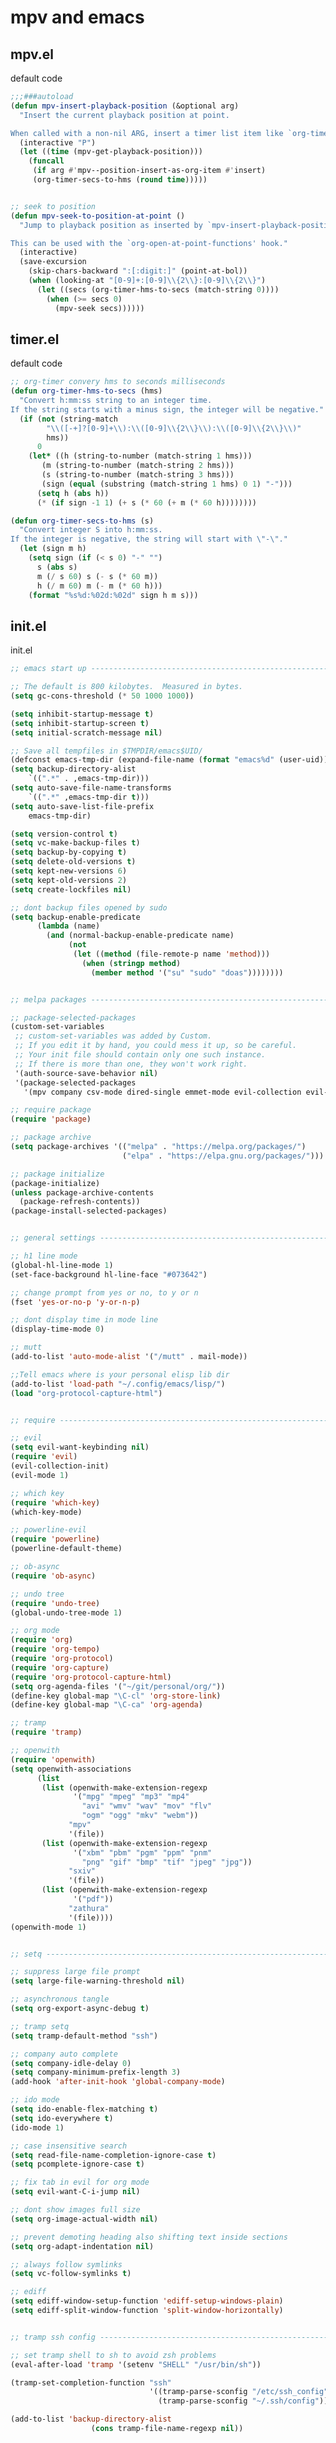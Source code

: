 #+STARTUP: content
* mpv and emacs
** mpv.el

default code

#+begin_src emacs-lisp
;;;###autoload
(defun mpv-insert-playback-position (&optional arg)
  "Insert the current playback position at point.

When called with a non-nil ARG, insert a timer list item like `org-timer-item'."
  (interactive "P")
  (let ((time (mpv-get-playback-position)))
    (funcall
     (if arg #'mpv--position-insert-as-org-item #'insert)
     (org-timer-secs-to-hms (round time)))))


;; seek to position
(defun mpv-seek-to-position-at-point ()
  "Jump to playback position as inserted by `mpv-insert-playback-position'.

This can be used with the `org-open-at-point-functions' hook."
  (interactive)
  (save-excursion
    (skip-chars-backward ":[:digit:]" (point-at-bol))
    (when (looking-at "[0-9]+:[0-9]\\{2\\}:[0-9]\\{2\\}")
      (let ((secs (org-timer-hms-to-secs (match-string 0))))
        (when (>= secs 0)
          (mpv-seek secs))))))
#+end_src

** timer.el

default code

#+begin_src emacs-lisp
;; org-timer convery hms to seconds milliseconds
(defun org-timer-hms-to-secs (hms)
  "Convert h:mm:ss string to an integer time.
If the string starts with a minus sign, the integer will be negative."
  (if (not (string-match
	    "\\([-+]?[0-9]+\\):\\([0-9]\\{2\\}\\):\\([0-9]\\{2\\}\\)"
	    hms))
      0
    (let* ((h (string-to-number (match-string 1 hms)))
	   (m (string-to-number (match-string 2 hms)))
	   (s (string-to-number (match-string 3 hms)))
	   (sign (equal (substring (match-string 1 hms) 0 1) "-")))
      (setq h (abs h))
      (* (if sign -1 1) (+ s (* 60 (+ m (* 60 h))))))))

(defun org-timer-secs-to-hms (s)
  "Convert integer S into h:mm:ss.
If the integer is negative, the string will start with \"-\"."
  (let (sign m h)
    (setq sign (if (< s 0) "-" "")
	  s (abs s)
	  m (/ s 60) s (- s (* 60 m))
	  h (/ m 60) m (- m (* 60 h)))
    (format "%s%d:%02d:%02d" sign h m s)))
#+end_src

** init.el

init.el

#+begin_src emacs-lisp
;; emacs start up --------------------------------------------------------------------------

;; The default is 800 kilobytes.  Measured in bytes.
(setq gc-cons-threshold (* 50 1000 1000))

(setq inhibit-startup-message t)
(setq inhibit-startup-screen t)
(setq initial-scratch-message nil)

;; Save all tempfiles in $TMPDIR/emacs$UID/                                                        
(defconst emacs-tmp-dir (expand-file-name (format "emacs%d" (user-uid)) temporary-file-directory))
(setq backup-directory-alist
    `((".*" . ,emacs-tmp-dir)))
(setq auto-save-file-name-transforms
    `((".*" ,emacs-tmp-dir t)))
(setq auto-save-list-file-prefix
    emacs-tmp-dir)

(setq version-control t)
(setq vc-make-backup-files t)
(setq backup-by-copying t)
(setq delete-old-versions t)
(setq kept-new-versions 6)
(setq kept-old-versions 2)
(setq create-lockfiles nil)

;; dont backup files opened by sudo
(setq backup-enable-predicate
      (lambda (name)
        (and (normal-backup-enable-predicate name)
             (not
              (let ((method (file-remote-p name 'method)))
                (when (stringp method)
                  (member method '("su" "sudo" "doas"))))))))


;; melpa packages --------------------------------------------------------------------------

;; package-selected-packages
(custom-set-variables
 ;; custom-set-variables was added by Custom.
 ;; If you edit it by hand, you could mess it up, so be careful.
 ;; Your init file should contain only one such instance.
 ;; If there is more than one, they won't work right.
 '(auth-source-save-behavior nil)
 '(package-selected-packages
   '(mpv company csv-mode dired-single emmet-mode evil-collection evil-surround evil-leader flycheck git-auto-commit-mode haskell-mode iedit ob-async openwith ox-pandoc powerline magit rg undo-tree which-key s)))

;; require package
(require 'package)

;; package archive
(setq package-archives '(("melpa" . "https://melpa.org/packages/")
                         ("elpa" . "https://elpa.gnu.org/packages/")))

;; package initialize
(package-initialize)
(unless package-archive-contents
  (package-refresh-contents))
(package-install-selected-packages)


;; general settings --------------------------------------------------------------------------------------

;; h1 line mode
(global-hl-line-mode 1)
(set-face-background hl-line-face "#073642")

;; change prompt from yes or no, to y or n
(fset 'yes-or-no-p 'y-or-n-p)

;; dont display time in mode line
(display-time-mode 0)

;; mutt
(add-to-list 'auto-mode-alist '("/mutt" . mail-mode))

;;Tell emacs where is your personal elisp lib dir
(add-to-list 'load-path "~/.config/emacs/lisp/")
(load "org-protocol-capture-html")


;; require --------------------------------------------------------------------------------------

;; evil
(setq evil-want-keybinding nil)
(require 'evil)
(evil-collection-init)
(evil-mode 1)

;; which key
(require 'which-key)
(which-key-mode)

;; powerline-evil
(require 'powerline)
(powerline-default-theme)

;; ob-async
(require 'ob-async)

;; undo tree
(require 'undo-tree)
(global-undo-tree-mode 1)

;; org mode
(require 'org)
(require 'org-tempo)
(require 'org-protocol)
(require 'org-capture)
(require 'org-protocol-capture-html)
(setq org-agenda-files '("~/git/personal/org/"))
(define-key global-map "\C-cl" 'org-store-link)
(define-key global-map "\C-ca" 'org-agenda)

;; tramp
(require 'tramp)

;; openwith
(require 'openwith)
(setq openwith-associations
      (list
       (list (openwith-make-extension-regexp
              '("mpg" "mpeg" "mp3" "mp4"
                "avi" "wmv" "wav" "mov" "flv"
                "ogm" "ogg" "mkv" "webm"))
             "mpv"
             '(file))
       (list (openwith-make-extension-regexp
              '("xbm" "pbm" "pgm" "ppm" "pnm"
                "png" "gif" "bmp" "tif" "jpeg" "jpg"))
             "sxiv"
             '(file))
       (list (openwith-make-extension-regexp
              '("pdf"))
             "zathura"
             '(file))))
(openwith-mode 1)


;; setq --------------------------------------------------------------------------------------

;; suppress large file prompt
(setq large-file-warning-threshold nil)

;; asynchronous tangle
(setq org-export-async-debug t)

;; tramp setq
(setq tramp-default-method "ssh")

;; company auto complete
(setq company-idle-delay 0)
(setq company-minimum-prefix-length 3)
(add-hook 'after-init-hook 'global-company-mode)

;; ido mode
(setq ido-enable-flex-matching t)
(setq ido-everywhere t)
(ido-mode 1)

;; case insensitive search
(setq read-file-name-completion-ignore-case t)
(setq pcomplete-ignore-case t)

;; fix tab in evil for org mode
(setq evil-want-C-i-jump nil)

;; dont show images full size
(setq org-image-actual-width nil)

;; prevent demoting heading also shifting text inside sections
(setq org-adapt-indentation nil)

;; always follow symlinks
(setq vc-follow-symlinks t)

;; ediff
(setq ediff-window-setup-function 'ediff-setup-windows-plain)
(setq ediff-split-window-function 'split-window-horizontally)


;; tramp ssh config --------------------------------------------------------------------------

;; set tramp shell to sh to avoid zsh problems
(eval-after-load 'tramp '(setenv "SHELL" "/usr/bin/sh"))

(tramp-set-completion-function "ssh"
                               '((tramp-parse-sconfig "/etc/ssh_config")
                                 (tramp-parse-sconfig "~/.ssh/config")))

(add-to-list 'backup-directory-alist
                  (cons tramp-file-name-regexp nil))


;; define key ---------------------------------------------------------------------------------------

;; iedit
(define-key global-map (kbd "C-c o") 'iedit-mode)


;; add hook -----------------------------------------------------------------------------------------

;; visual line mode
(add-hook 'text-mode-hook 'visual-line-mode)

;; flycheck syntax linting
(add-hook 'sh-mode-hook 'flycheck-mode)


;; dired --------------------------------------------------------------------------------------

;; dired directory listing options for ls
(setq dired-listing-switches "-ahlv")

;; dired hide long listing by default
(defun my-dired-mode-setup ()
  "show less information in dired buffers"
  (dired-hide-details-mode 1))
(add-hook 'dired-mode-hook 'my-dired-mode-setup)

;; Toggle Hidden Files in Emacs dired with C-x M-o
(require 'dired-x)
(setq dired-omit-files "^\\...+$")
(add-hook 'dired-mode-hook (lambda () (dired-omit-mode 1)))

;; recursive delete and copy
(setq dired-recursive-copies 'always)
(setq dired-recursive-deletes 'always)

;; dired hide aync output buffer
(add-to-list 'display-buffer-alist (cons "\\*Async Shell Command\\*.*" (cons #'display-buffer-no-window nil)))

;; dired use h and l
(evil-collection-define-key 'normal 'dired-mode-map
    "e" 'dired-find-file
    "h" 'dired-single-up-directory
    "l" 'dired-single-buffer)

;; dired dwim
(setq dired-dwim-target t)


;; magit -------------------------------------------------------------------------------------------------

(global-set-key (kbd "C-x g") 'magit-status)

;; delete magit buffers
(defun kill-magit-diff-buffer-in-current-repo (&rest _)
      "Delete the magit-diff buffer related to the current repo"
      (let ((magit-diff-buffer-in-current-repo (magit-mode-get-buffer 'magit-diff-mode)))
        (kill-buffer magit-diff-buffer-in-current-repo)))
    ;;
    ;; When 'C-c C-c' or 'C-c C-l' are pressed in the magit commit message buffer,
    ;; delete the magit-diff buffer related to the current repo.
    ;;    
    (add-hook 'git-commit-setup-hook
              (lambda ()
                (add-hook 'with-editor-post-finish-hook #'kill-magit-diff-buffer-in-current-repo
                          nil t)
                (add-hook 'with-editor-post-cancel-hook #'kill-magit-diff-buffer-in-current-repo
                          nil t)))


;; org mode --------------------------------------------------------------------------------------

;; org-capture
(global-set-key "\C-cc" 'org-capture)

(defadvice org-capture
    (after make-full-window-frame activate)
  "Advise capture to be the only window when used as a popup"
  (if (equal "emacs-capture" (frame-parameter nil 'name))
      (delete-other-windows)))

(defadvice org-capture-finalize
    (after delete-capture-frame activate)
  "Advise capture-finalize to close the frame"
  (if (equal "emacs-capture" (frame-parameter nil 'name))
      (delete-frame)))

;; org capture templates
(setq org-capture-templates
    '(("t" "todo" entry
      (file+headline "~/git/personal/org/todo.org" "Tasks")
      (file "~/git/personal/org/templates/tpl-todo.txt")
      :empty-lines-before 1)
      ("w" "web site" entry
      (file+olp "~/git/personal/org/web.org" "sites")
      (file "~/git/personal/org/templates/tpl-web.txt")
       :empty-lines-before 1)))

;; refile
(setq org-refile-targets '((nil :maxlevel . 2)
                                (org-agenda-files :maxlevel . 2)))
(setq org-outline-path-complete-in-steps nil)         ; Refile in a single go
(setq org-refile-use-outline-path t)                  ; Show full paths for refiling

;; Prepare stuff for org-export-backends
(setq org-export-backends '(org md html latex icalendar odt ascii))

;; org hide markup
(setq org-hide-emphasis-markers t)

;; org column spacing for tags
(setq org-tags-column 0)

;; todo keywords
(setq org-todo-keywords
      '((sequence "TODO(t@/!)" "IN-PROGRESS(p/!)" "WAITING(w@/!)" "|" "DONE(d@)")))
(setq org-log-done t)

;; Fast Todo Selection - Changing a task state is done with C-c C-t KEY
(setq org-use-fast-todo-selection t)

;; org todo logbook
(setq org-log-into-drawer t)

;; org babel supress do you want to execute code message
(setq org-confirm-babel-evaluate nil
      org-src-fontify-natively t
      org-src-tab-acts-natively t)

; org-babel shell script
(org-babel-do-load-languages
'org-babel-load-languages
'((shell . t))) 

(setq org-latex-minted-options
    '(("frame" "lines") ("linenos=true")) )
;;(setq org-latex-listings 'minted)
(setq org-latex-listings 'minted
    org-latex-packages-alist '(("" "minted"))
    org-latex-pdf-process
    '("pdflatex -shell-escape -interaction nonstopmode -output-directory %o %f"
    "pdflatex -shell-escape -interaction nonstopmode -output-directory %o %f"))

(setq org-latex-minted-options
    '(("frame" "lines") ("linenos=true")) )

;; org open files
(setq org-file-apps
     (quote
     ((auto-mode . emacs)
     ("\\.mm\\'" . default)
     ("\\.x?html?\\'" . default)
     ("\\.mkv\\'" . "mpv %s")
     ("\\.mp4\\'" . "mpv %s")
     ("\\.mov\\'" . "mpv %s")
     ("\\.png\\'" . "sxiv %s")
     ("\\.jpg\\'" . "sxiv %s")
     ("\\.jpeg\\'" . "sxiv %s")
     ("\\.pdf\\'" . default))))

;; ox-pandoc export
(setq org-pandoc-options-for-latex-pdf '((latex-engine . "xelatex")))

;; dont indent src block for export
(setq org-src-preserve-indentation t)

;; org mode copy url from org link
(fset 'getlink
      (lambda (&optional arg) 
        "Keyboard macro." 
        (interactive "p") 
        (kmacro-exec-ring-item (quote ("\C-c\C-l\C-a\C-k\C-g" 0 "%d")) arg)))

(define-key org-mode-map (kbd "C-c p") #'getlink)

;; org src to use the current window
(setq org-src-window-setup 'current-window)

;; custom faces
(custom-set-faces
 ;; custom-set-faces was added by Custom.
 ;; If you edit it by hand, you could mess it up, so be careful.
 ;; Your init file should contain only one such instance.
 ;; If there is more than one, they won't work right.
 '(org-link ((t (:inherit link :underline nil)))))

;; mpv --------------------------------------------------------------------------------------------------

(org-link-set-parameters "mpv" :follow #'mpv-play)
(defun org-mpv-complete-link (&optional arg)
  (replace-regexp-in-string
   "file:" "mpv:"
   (org-link-complete-file arg)
   t t))

;; mpv insert playback position
(defun mpv-insert-playback-position (&optional arg)
  "Insert the current playback position at point.

When called with a non-nil ARG, insert a timer list item like `org-timer-item'."
  (interactive "P")
  (let ((time (mpv-get-playback-position)))
    (funcall
     (if arg #'mpv--position-insert-as-org-item #'insert)
     (my/org-timer-secs-to-hms (float time)))))


;; org-timer covert seconds and milliseconds to hours, minutes, seconds, milliseconds
(defun my/org-timer-secs-to-hms (s)
  "Convert integer S into hh:mm:ss.m
If the integer is negative, the string will start with \"-\"."
  (let (sign m h)
    (setq x (number-to-string s)
          seconds (car (split-string x "[.]"))
          milliseconds (cadr (split-string x "[.]"))
          sec (string-to-number seconds)
          ms (string-to-number milliseconds))
    (setq sign (if (< sec 0) "-" "")
	  sec (abs sec)
	  m (/ sec 60) sec (- sec (* 60 m))
	  h (/ m 60) m (- m (* 60 h)))
    (format "%s%02d:%02d:%02d.%02d" sign h m sec ms)))



;; mpv code to  -----------------------------------------------------------------------------------

(defun my/org-timer-hms-to-secs (hmsm)
  "Convert h:mm:ss string to an integer time.
If the string starts with a minus sign, the integer will be negative."
  (if (not (string-match
	    "\\([-+]?[0-9]+\\):\\([0-9]\\{2\\}\\):\\([0-9]\\{2\\}\\)"
	    hmsm))
      0
    (setq x `hmsm
          seconds (car (split-string x "[.]"))
          milliseconds (cadr (split-string x "[.]"))
          hms (string-to-number seconds)
          ms (string-to-number milliseconds))
    (let* ((h (string-to-number (match-string 1 hms)))
	   (m (string-to-number (match-string 2 hms)))
	   (s (string-to-number (match-string 3 hms)))
	   (sign (equal (substring (match-string 1 hms) 0 1) "-")))
      (setq h (abs h))
      (* (if sign -1 1) (+ s (* 60 (+ m (* 60 h (+ ms)))))))))


;;   "\\([-+]?[0-9]+\\):\\([0-9]\\{2\\}\\):\\([0-9]\\{2\\}\\)\\([.]?[0-9]?\\)"

;; seek to position
(defun mpv-seek-to-position-at-point ()
  "Jump to playback position as inserted by `mpv-insert-playback-position'.

This can be used with the `org-open-at-point-functions' hook."
  (interactive)
  (save-excursion
    (skip-chars-backward ":[:digit:]" (point-at-bol))
    (when (looking-at "[0-9]+:[0-9]\\{2\\}:[0-9]\\{2\\}\\([.]?[0-9]?\\)")
      (let ((secs (my/org-timer-hms-to-secs (match-string 0))))
        (when (>= secs 0)
          (mpv-seek secs))))))


;;    (when (looking-at "[0-9]+:[0-9]\\{2\\}:[0-9]\\{2\\}")

;; garbage collection -----------------------------------------------------------------------------------

;; Make gc pauses faster by decreasing the threshold.
(setq gc-cons-threshold (* 2 1000 1000))
#+end_src


